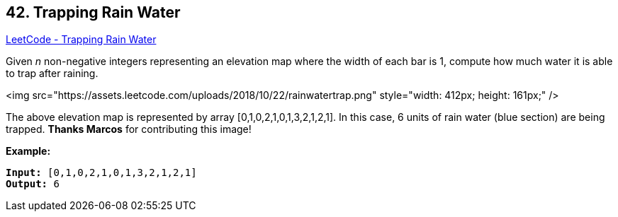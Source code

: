 == 42. Trapping Rain Water

https://leetcode.com/problems/trapping-rain-water/[LeetCode - Trapping Rain Water]

Given _n_ non-negative integers representing an elevation map where the width of each bar is 1, compute how much water it is able to trap after raining.

<img src="https://assets.leetcode.com/uploads/2018/10/22/rainwatertrap.png" style="width: 412px; height: 161px;" />


[.small]#The above elevation map is represented by array [0,1,0,2,1,0,1,3,2,1,2,1]. In this case, 6 units of rain water (blue section) are being trapped. *Thanks Marcos* for contributing this image!#

*Example:*

[subs="verbatim,quotes"]
----
*Input:* [0,1,0,2,1,0,1,3,2,1,2,1]
*Output:* 6
----

